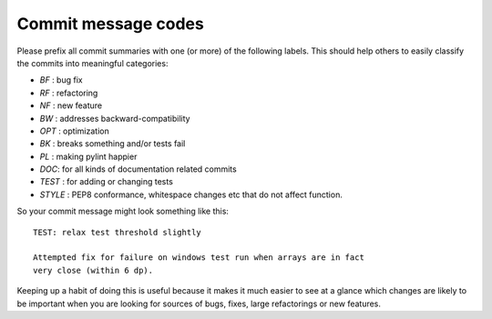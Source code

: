 .. _commit-codes:

Commit message codes
---------------------

Please prefix all commit summaries with one (or more) of the following labels.
This should help others to easily classify the commits into meaningful
categories:

* *BF* : bug fix
* *RF* : refactoring
* *NF* : new feature
* *BW* : addresses backward-compatibility
* *OPT* : optimization
* *BK* : breaks something and/or tests fail
* *PL* : making pylint happier
* *DOC*: for all kinds of documentation related commits
* *TEST* : for adding or changing tests
* *STYLE* : PEP8 conformance, whitespace changes etc that do not affect
  function.

So your commit message might look something like this::

    TEST: relax test threshold slightly

    Attempted fix for failure on windows test run when arrays are in fact
    very close (within 6 dp).

Keeping up a habit of doing this is useful because it makes it much easier to
see at a glance which changes are likely to be important when you are looking
for sources of bugs, fixes, large refactorings or new features.
